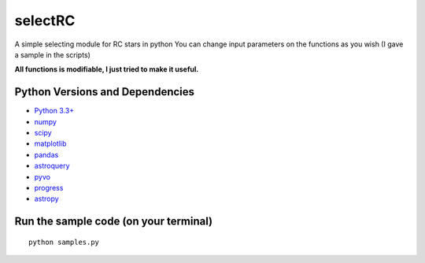======
selectRC
======
A simple selecting module for RC stars in python
You can change input parameters on the functions as you wish (I gave a sample in the scripts)

**All functions is modifiable, I just tried to make it useful.**



Python Versions and Dependencies
^^^^^^^^^^^^^^^^^^^^^^^^^^^^^^^^
- `Python 3.3+ <https://www.python.org/>`_
- `numpy <http://www.numpy.org/>`_
- `scipy <http://scipy.org/>`_
- `matplotlib <http://matplotlib.org/>`_
- `pandas <http://pandas.pydata.org/>`_
- `astroquery <https://astroquery.readthedocs.io/en/latest/>`_
- `pyvo <https://pyvo.readthedocs.io/en/latest/>`_
- `progress <https://pypi.org/project/progress/>`_
- `astropy <https://www.astropy.org/>`_


Run the sample code (on your terminal)
^^^^^^^^^^^^
::

    python samples.py
